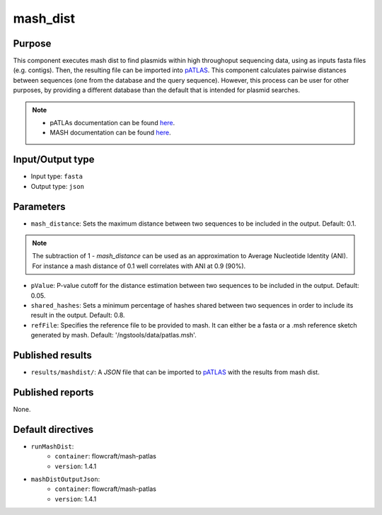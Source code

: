 mash_dist
=========

Purpose
-------

This component executes mash dist to find plasmids
within high throughoput sequencing data, using as inputs fasta files
(e.g. contigs). Then, the resulting file can
be imported into `pATLAS <http://www.patlas.site/>`_.
This component calculates pairwise distances between sequences
(one from the database and the query sequence).
However, this process can be user for other purposes, by providing a different
database than the default that is intended for plasmid searches.

.. note::
    - pATLAs documentation can be found `here <https://tiagofilipe12.gitbooks.io/patlas/content/>`_.
    - MASH documentation can be found `here <https://mash.readthedocs.io/en/latest/>`_.


Input/Output type
------------------

- Input type: ``fasta``
- Output type: ``json``


Parameters
----------

- ``mash_distance``: Sets the maximum distance between two sequences to be
  included in the output. Default: 0.1.

.. note::
    The subtraction of 1 - `mash_distance` can be used as an approximation to
    Average Nucleotide Identity (ANI). For instance a mash distance of 0.1 well
    correlates with ANI at 0.9 (90%).

- ``pValue``: P-value cutoff for the distance estimation between two sequences
  to be included in the output. Default: 0.05.

- ``shared_hashes``: Sets a minimum percentage of hashes shared between two
  sequences in order to include its result in the output. Default: 0.8.

- ``refFile``: Specifies the reference file to be provided to mash. It can either
  be a fasta or a .msh reference sketch generated by mash.
  Default: '/ngstools/data/patlas.msh'.


Published results
-----------------

- ``results/mashdist/``: A `JSON` file that can be imported to `pATLAS <http://www.patlas.site/>`_
  with the results from mash dist.


Published reports
-----------------

None.


Default directives
------------------

- ``runMashDist``:
    - ``container``: flowcraft/mash-patlas
    - ``version``: 1.4.1
- ``mashDistOutputJson``:
    - ``container``: flowcraft/mash-patlas
    - ``version``: 1.4.1
